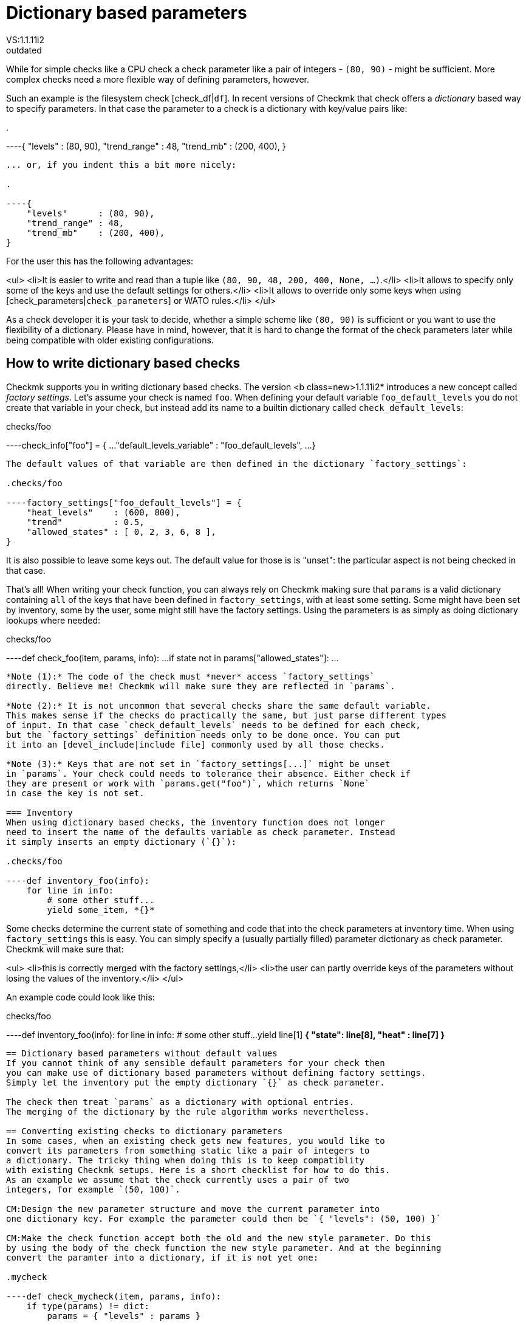 = Dictionary based parameters
:description: Checkmk legacy documentation: How to work with dictionary based parameters and factory settings.
VS:1.1.11i2
:revdate: outdated
[.seealso][#writing_checks]== When to use dictionary based parameters
While for simple checks like a CPU check a check parameter
like a pair of integers - `(80, 90)` - might be sufficient. More complex checks need
a more flexible way of defining parameters, however.

Such an example is the filesystem check  [check_df|`df`]. In recent versions of
Checkmk that check offers a _dictionary_ based way to specify parameters. In
that case the parameter to a check is a dictionary with key/value pairs like:

.

----{ "levels" : (80, 90), "trend_range" : 48, "trend_mb" : (200, 400), }
----

... or, if you indent this a bit more nicely:

.

----{
    "levels"      : (80, 90),
    "trend_range" : 48,
    "trend_mb"    : (200, 400),
}
----

For the user this has the following advantages:

<ul>
<li>It is easier to write and read than a tuple like `(80, 90, 48, 200, 400, None, ...)`.</li>
<li>It allows to specify only some of the keys and use the default settings for others.</li>
<li>It allows to override only some keys when using [check_parameters|`check_parameters`] or WATO rules.</li>
</ul>

As a check developer it is your task to decide, whether a simple scheme like `(80, 90)`
is sufficient or you want to use the flexibility of a dictionary. Please have in mind, however,
that it is hard to change the format of the check parameters later while being compatible with
older existing configurations.

== How to write dictionary based checks
Checkmk supports you in writing dictionary based checks. The version <b class=new>1.1.11i2* introduces
a new concept called _factory settings_. Let's assume your check is named `foo`. When defining
your default variable `foo_default_levels` you do not create that variable in your check, but
instead add its name to a builtin dictionary called `check_default_levels`:

.checks/foo

----check_info["foo"] = {
    ...
    "default_levels_variable" : "foo_default_levels",
    ...
}
----

The default values of that variable are then defined in the dictionary `factory_settings`:

.checks/foo

----factory_settings["foo_default_levels"] = {
    "heat_levels"    : (600, 800),
    "trend"          : 0.5,
    "allowed_states" : [ 0, 2, 3, 6, 8 ],
}
----

It is also possible to leave some keys out. The default value for those is is "unset": the
particular aspect is not being checked in that case.

That's all! When writing your check function, you can always rely on Checkmk making sure that
`params` is a valid dictionary containing `all` of the keys that have been defined
in `factory_settings`, with at least
some setting. Some might have been set by inventory, some by the user, some might
still have the factory settings. Using the parameters is as simply as doing dictionary lookups
where needed:

.checks/foo

----def check_foo(item, params, info):
    ...
    if state not in params["allowed_states"]:
        ...
----

*Note (1):* The code of the check must *never* access `factory_settings`
directly. Believe me! Checkmk will make sure they are reflected in `params`.

*Note (2):* It is not uncommon that several checks share the same default variable.
This makes sense if the checks do practically the same, but just parse different types
of input. In that case `check_default_levels` needs to be defined for each check,
but the `factory_settings` definition needs only to be done once. You can put
it into an [devel_include|include file] commonly used by all those checks.

*Note (3):* Keys that are not set in `factory_settings[...]` might be unset
in `params`. Your check could needs to tolerance their absence. Either check if
they are present or work with `params.get("foo")`, which returns `None`
in case the key is not set.

=== Inventory
When using dictionary based checks, the inventory function does not longer
need to insert the name of the defaults variable as check parameter. Instead
it simply inserts an empty dictionary (`{}`):

.checks/foo

----def inventory_foo(info):
    for line in info:
        # some other stuff...
        yield some_item, *{}*
----

Some checks determine the current state of something and code that into the
check parameters at inventory time. When using `factory_settings` this is
easy. You can simply specify a (usually partially filled) parameter dictionary
as check parameter. Checkmk will make sure that:

<ul>
<li>this is correctly merged with the factory settings,</li>
<li>the user can partly override keys of the parameters without losing the values of
the inventory.</li>
</ul>

An example code could look like this:

.checks/foo

----def inventory_foo(info):
    for line in info:
        # some other stuff...
        yield line[1] *{ "state": line[8], "heat" : line[7] }*
----

== Dictionary based parameters without default values
If you cannot think of any sensible default parameters for your check then
you can make use of dictionary based parameters without defining factory settings.
Simply let the inventory put the empty dictionary `{}` as check parameter.

The check then treat `params` as a dictionary with optional entries.
The merging of the dictionary by the rule algorithm works nevertheless.

== Converting existing checks to dictionary parameters
In some cases, when an existing check gets new features, you would like to
convert its parameters from something static like a pair of integers to
a dictionary. The tricky thing when doing this is to keep compatiblity
with existing Checkmk setups. Here is a short checklist for how to do this.
As an example we assume that the check currently uses a pair of two
integers, for example `(50, 100)`.

CM:Design the new parameter structure and move the current parameter into
one dictionary key. For example the parameter could then be `{ "levels": (50, 100) }`

CM:Make the check function accept both the old and the new style parameter. Do this
by using the body of the check function the new style parameter. And at the beginning
convert the paramter into a dictionary, if it is not yet one:

.mycheck

----def check_mycheck(item, params, info):
    if type(params) != dict:
        params = { "levels" : params }

    # ...
    if "levels" in params:
        warn, crit = params["levels"]
        # ...
----

CM:WATO rule: In order to make WATO read legacy and new-style parameters it needs
to transform legacy parameters into dictionary form on the fly. This is done with
a `Transform`-Valuespec that is tranforming only in `forth` direction.

.web/plugins/wato/check_parameters.mk

----*Transform*(
    Dictionary(
        elements = [
            ( "levels",
               Tuple(
                   title = _("Set levels on foo bar"),
                   elements = [
                         Integer(title = _("Warning at"), default_value = 30),
                         Integer(title = _("Critical at"), default_value = 80)],
            ),
        ]
    ),
    *forth = lambda old: type(old) != dict and { "levels" : old } or old,*
)
----

After these changes the check should work without any difference to the user
for existing inventorized checks. Also the user should be able to change
the configuration of the check via WATO.

CM:Fix the inventory function for new checks: return `{}` as check parameter.

CM:Change the default levels variable if any and use `factory_settings` if the
check must rely on certain elements in the dictionary to always exist. This includes
defining the key `default_levels_variable` in the `check_info` of the
check. Please note: the new format of this variable - if the user defines it in
`main.mk` is `dict`. This is *not* automatically converted and
theus this is an incompatible change. Users using WATO for the configuration or
not affected.

Now you are able to add new *optional* parameters to the dictionary - beginning
with the WATO rule and the implementing that in the check function.
